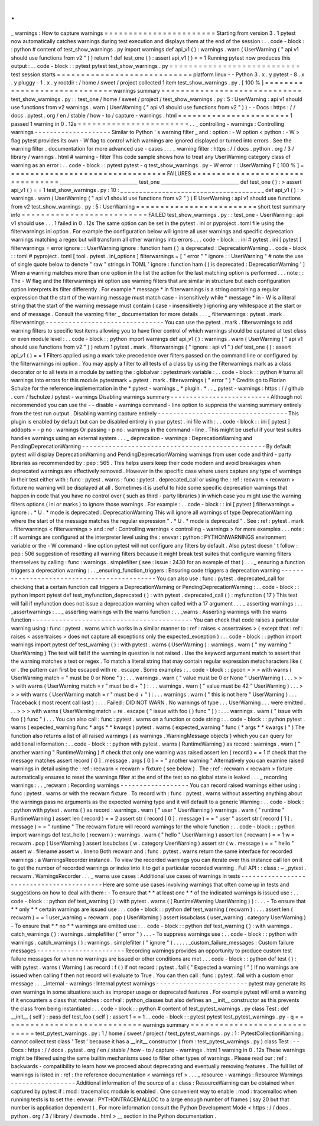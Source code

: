 .
.
_
warnings
:
How
to
capture
warnings
=
=
=
=
=
=
=
=
=
=
=
=
=
=
=
=
=
=
=
=
=
=
=
Starting
from
version
3
.
1
pytest
now
automatically
catches
warnings
during
test
execution
and
displays
them
at
the
end
of
the
session
:
.
.
code
-
block
:
:
python
#
content
of
test_show_warnings
.
py
import
warnings
def
api_v1
(
)
:
warnings
.
warn
(
UserWarning
(
"
api
v1
should
use
functions
from
v2
"
)
)
return
1
def
test_one
(
)
:
assert
api_v1
(
)
=
=
1
Running
pytest
now
produces
this
output
:
.
.
code
-
block
:
:
pytest
pytest
test_show_warnings
.
py
=
=
=
=
=
=
=
=
=
=
=
=
=
=
=
=
=
=
=
=
=
=
=
=
=
=
=
test
session
starts
=
=
=
=
=
=
=
=
=
=
=
=
=
=
=
=
=
=
=
=
=
=
=
=
=
=
=
=
platform
linux
-
-
Python
3
.
x
.
y
pytest
-
8
.
x
.
y
pluggy
-
1
.
x
.
y
rootdir
:
/
home
/
sweet
/
project
collected
1
item
test_show_warnings
.
py
.
[
100
%
]
=
=
=
=
=
=
=
=
=
=
=
=
=
=
=
=
=
=
=
=
=
=
=
=
=
=
=
=
=
warnings
summary
=
=
=
=
=
=
=
=
=
=
=
=
=
=
=
=
=
=
=
=
=
=
=
=
=
=
=
=
=
test_show_warnings
.
py
:
:
test_one
/
home
/
sweet
/
project
/
test_show_warnings
.
py
:
5
:
UserWarning
:
api
v1
should
use
functions
from
v2
warnings
.
warn
(
UserWarning
(
"
api
v1
should
use
functions
from
v2
"
)
)
-
-
Docs
:
https
:
/
/
docs
.
pytest
.
org
/
en
/
stable
/
how
-
to
/
capture
-
warnings
.
html
=
=
=
=
=
=
=
=
=
=
=
=
=
=
=
=
=
=
=
=
=
=
=
1
passed
1
warning
in
0
.
12s
=
=
=
=
=
=
=
=
=
=
=
=
=
=
=
=
=
=
=
=
=
=
=
.
.
_
controlling
-
warnings
:
Controlling
warnings
-
-
-
-
-
-
-
-
-
-
-
-
-
-
-
-
-
-
-
-
Similar
to
Python
'
s
warning
filter
_
and
:
option
:
-
W
option
<
python
:
-
W
>
flag
pytest
provides
its
own
-
W
flag
to
control
which
warnings
are
ignored
displayed
or
turned
into
errors
.
See
the
warning
filter
_
documentation
for
more
advanced
use
-
cases
.
.
.
_
warning
filter
:
https
:
/
/
docs
.
python
.
org
/
3
/
library
/
warnings
.
html
#
warning
-
filter
This
code
sample
shows
how
to
treat
any
UserWarning
category
class
of
warning
as
an
error
:
.
.
code
-
block
:
:
pytest
pytest
-
q
test_show_warnings
.
py
-
W
error
:
:
UserWarning
F
[
100
%
]
=
=
=
=
=
=
=
=
=
=
=
=
=
=
=
=
=
=
=
=
=
=
=
=
=
=
=
=
=
=
=
=
=
FAILURES
=
=
=
=
=
=
=
=
=
=
=
=
=
=
=
=
=
=
=
=
=
=
=
=
=
=
=
=
=
=
=
=
=
_________________________________
test_one
_________________________________
def
test_one
(
)
:
>
assert
api_v1
(
)
=
=
1
test_show_warnings
.
py
:
10
:
_
_
_
_
_
_
_
_
_
_
_
_
_
_
_
_
_
_
_
_
_
_
_
_
_
_
_
_
_
_
_
_
_
_
_
_
_
_
def
api_v1
(
)
:
>
warnings
.
warn
(
UserWarning
(
"
api
v1
should
use
functions
from
v2
"
)
)
E
UserWarning
:
api
v1
should
use
functions
from
v2
test_show_warnings
.
py
:
5
:
UserWarning
=
=
=
=
=
=
=
=
=
=
=
=
=
=
=
=
=
=
=
=
=
=
=
=
=
short
test
summary
info
=
=
=
=
=
=
=
=
=
=
=
=
=
=
=
=
=
=
=
=
=
=
=
=
=
=
FAILED
test_show_warnings
.
py
:
:
test_one
-
UserWarning
:
api
v1
should
use
.
.
.
1
failed
in
0
.
12s
The
same
option
can
be
set
in
the
pytest
.
ini
or
pyproject
.
toml
file
using
the
filterwarnings
ini
option
.
For
example
the
configuration
below
will
ignore
all
user
warnings
and
specific
deprecation
warnings
matching
a
regex
but
will
transform
all
other
warnings
into
errors
.
.
.
code
-
block
:
:
ini
#
pytest
.
ini
[
pytest
]
filterwarnings
=
error
ignore
:
:
UserWarning
ignore
:
function
ham
\
(
\
)
is
deprecated
:
DeprecationWarning
.
.
code
-
block
:
:
toml
#
pyproject
.
toml
[
tool
.
pytest
.
ini_options
]
filterwarnings
=
[
"
error
"
"
ignore
:
:
UserWarning
"
#
note
the
use
of
single
quote
below
to
denote
"
raw
"
strings
in
TOML
'
ignore
:
function
ham
\
(
\
)
is
deprecated
:
DeprecationWarning
'
]
When
a
warning
matches
more
than
one
option
in
the
list
the
action
for
the
last
matching
option
is
performed
.
.
.
note
:
:
The
-
W
flag
and
the
filterwarnings
ini
option
use
warning
filters
that
are
similar
in
structure
but
each
configuration
option
interprets
its
filter
differently
.
For
example
*
message
*
in
filterwarnings
is
a
string
containing
a
regular
expression
that
the
start
of
the
warning
message
must
match
case
-
insensitively
while
*
message
*
in
-
W
is
a
literal
string
that
the
start
of
the
warning
message
must
contain
(
case
-
insensitively
)
ignoring
any
whitespace
at
the
start
or
end
of
message
.
Consult
the
warning
filter
_
documentation
for
more
details
.
.
.
_
filterwarnings
:
pytest
.
mark
.
filterwarnings
-
-
-
-
-
-
-
-
-
-
-
-
-
-
-
-
-
-
-
-
-
-
-
-
-
-
-
-
-
-
-
You
can
use
the
pytest
.
mark
.
filterwarnings
to
add
warning
filters
to
specific
test
items
allowing
you
to
have
finer
control
of
which
warnings
should
be
captured
at
test
class
or
even
module
level
:
.
.
code
-
block
:
:
python
import
warnings
def
api_v1
(
)
:
warnings
.
warn
(
UserWarning
(
"
api
v1
should
use
functions
from
v2
"
)
)
return
1
pytest
.
mark
.
filterwarnings
(
"
ignore
:
api
v1
"
)
def
test_one
(
)
:
assert
api_v1
(
)
=
=
1
Filters
applied
using
a
mark
take
precedence
over
filters
passed
on
the
command
line
or
configured
by
the
filterwarnings
ini
option
.
You
may
apply
a
filter
to
all
tests
of
a
class
by
using
the
filterwarnings
mark
as
a
class
decorator
or
to
all
tests
in
a
module
by
setting
the
:
globalvar
:
pytestmark
variable
:
.
.
code
-
block
:
:
python
#
turns
all
warnings
into
errors
for
this
module
pytestmark
=
pytest
.
mark
.
filterwarnings
(
"
error
"
)
*
Credits
go
to
Florian
Schulze
for
the
reference
implementation
in
the
*
pytest
-
warnings
_
*
plugin
.
*
.
.
_
pytest
-
warnings
:
https
:
/
/
github
.
com
/
fschulze
/
pytest
-
warnings
Disabling
warnings
summary
-
-
-
-
-
-
-
-
-
-
-
-
-
-
-
-
-
-
-
-
-
-
-
-
-
-
Although
not
recommended
you
can
use
the
-
-
disable
-
warnings
command
-
line
option
to
suppress
the
warning
summary
entirely
from
the
test
run
output
.
Disabling
warning
capture
entirely
-
-
-
-
-
-
-
-
-
-
-
-
-
-
-
-
-
-
-
-
-
-
-
-
-
-
-
-
-
-
-
-
-
-
This
plugin
is
enabled
by
default
but
can
be
disabled
entirely
in
your
pytest
.
ini
file
with
:
.
.
code
-
block
:
:
ini
[
pytest
]
addopts
=
-
p
no
:
warnings
Or
passing
-
p
no
:
warnings
in
the
command
-
line
.
This
might
be
useful
if
your
test
suites
handles
warnings
using
an
external
system
.
.
.
_
deprecation
-
warnings
:
DeprecationWarning
and
PendingDeprecationWarning
-
-
-
-
-
-
-
-
-
-
-
-
-
-
-
-
-
-
-
-
-
-
-
-
-
-
-
-
-
-
-
-
-
-
-
-
-
-
-
-
-
-
-
-
-
-
-
-
By
default
pytest
will
display
DeprecationWarning
and
PendingDeprecationWarning
warnings
from
user
code
and
third
-
party
libraries
as
recommended
by
:
pep
:
565
.
This
helps
users
keep
their
code
modern
and
avoid
breakages
when
deprecated
warnings
are
effectively
removed
.
However
in
the
specific
case
where
users
capture
any
type
of
warnings
in
their
test
either
with
:
func
:
pytest
.
warns
:
func
:
pytest
.
deprecated_call
or
using
the
:
ref
:
recwarn
<
recwarn
>
fixture
no
warning
will
be
displayed
at
all
.
Sometimes
it
is
useful
to
hide
some
specific
deprecation
warnings
that
happen
in
code
that
you
have
no
control
over
(
such
as
third
-
party
libraries
)
in
which
case
you
might
use
the
warning
filters
options
(
ini
or
marks
)
to
ignore
those
warnings
.
For
example
:
.
.
code
-
block
:
:
ini
[
pytest
]
filterwarnings
=
ignore
:
.
*
U
.
*
mode
is
deprecated
:
DeprecationWarning
This
will
ignore
all
warnings
of
type
DeprecationWarning
where
the
start
of
the
message
matches
the
regular
expression
"
.
*
U
.
*
mode
is
deprecated
"
.
See
:
ref
:
pytest
.
mark
.
filterwarnings
<
filterwarnings
>
and
:
ref
:
Controlling
warnings
<
controlling
-
warnings
>
for
more
examples
.
.
.
note
:
:
If
warnings
are
configured
at
the
interpreter
level
using
the
:
envvar
:
python
:
PYTHONWARNINGS
environment
variable
or
the
-
W
command
-
line
option
pytest
will
not
configure
any
filters
by
default
.
Also
pytest
doesn
'
t
follow
:
pep
:
506
suggestion
of
resetting
all
warning
filters
because
it
might
break
test
suites
that
configure
warning
filters
themselves
by
calling
:
func
:
warnings
.
simplefilter
(
see
:
issue
:
2430
for
an
example
of
that
)
.
.
.
_
ensuring
a
function
triggers
a
deprecation
warning
:
.
.
_ensuring_function_triggers
:
Ensuring
code
triggers
a
deprecation
warning
-
-
-
-
-
-
-
-
-
-
-
-
-
-
-
-
-
-
-
-
-
-
-
-
-
-
-
-
-
-
-
-
-
-
-
-
-
-
-
-
-
-
-
-
You
can
also
use
:
func
:
pytest
.
deprecated_call
for
checking
that
a
certain
function
call
triggers
a
DeprecationWarning
or
PendingDeprecationWarning
:
.
.
code
-
block
:
:
python
import
pytest
def
test_myfunction_deprecated
(
)
:
with
pytest
.
deprecated_call
(
)
:
myfunction
(
17
)
This
test
will
fail
if
myfunction
does
not
issue
a
deprecation
warning
when
called
with
a
17
argument
.
.
.
_
asserting
warnings
:
.
.
_assertwarnings
:
.
.
_
asserting
warnings
with
the
warns
function
:
.
.
_warns
:
Asserting
warnings
with
the
warns
function
-
-
-
-
-
-
-
-
-
-
-
-
-
-
-
-
-
-
-
-
-
-
-
-
-
-
-
-
-
-
-
-
-
-
-
-
-
-
-
-
-
-
You
can
check
that
code
raises
a
particular
warning
using
:
func
:
pytest
.
warns
which
works
in
a
similar
manner
to
:
ref
:
raises
<
assertraises
>
(
except
that
:
ref
:
raises
<
assertraises
>
does
not
capture
all
exceptions
only
the
expected_exception
)
:
.
.
code
-
block
:
:
python
import
warnings
import
pytest
def
test_warning
(
)
:
with
pytest
.
warns
(
UserWarning
)
:
warnings
.
warn
(
"
my
warning
"
UserWarning
)
The
test
will
fail
if
the
warning
in
question
is
not
raised
.
Use
the
keyword
argument
match
to
assert
that
the
warning
matches
a
text
or
regex
.
To
match
a
literal
string
that
may
contain
regular
expression
metacharacters
like
(
or
.
the
pattern
can
first
be
escaped
with
re
.
escape
.
Some
examples
:
.
.
code
-
block
:
:
pycon
>
>
>
with
warns
(
UserWarning
match
=
"
must
be
0
or
None
"
)
:
.
.
.
warnings
.
warn
(
"
value
must
be
0
or
None
"
UserWarning
)
.
.
.
>
>
>
with
warns
(
UserWarning
match
=
r
"
must
be
\
d
+
"
)
:
.
.
.
warnings
.
warn
(
"
value
must
be
42
"
UserWarning
)
.
.
.
>
>
>
with
warns
(
UserWarning
match
=
r
"
must
be
\
d
+
"
)
:
.
.
.
warnings
.
warn
(
"
this
is
not
here
"
UserWarning
)
.
.
.
Traceback
(
most
recent
call
last
)
:
.
.
.
Failed
:
DID
NOT
WARN
.
No
warnings
of
type
.
.
.
UserWarning
.
.
.
were
emitted
.
.
.
>
>
>
with
warns
(
UserWarning
match
=
re
.
escape
(
"
issue
with
foo
(
)
func
"
)
)
:
.
.
.
warnings
.
warn
(
"
issue
with
foo
(
)
func
"
)
.
.
.
You
can
also
call
:
func
:
pytest
.
warns
on
a
function
or
code
string
:
.
.
code
-
block
:
:
python
pytest
.
warns
(
expected_warning
func
*
args
*
*
kwargs
)
pytest
.
warns
(
expected_warning
"
func
(
*
args
*
*
kwargs
)
"
)
The
function
also
returns
a
list
of
all
raised
warnings
(
as
warnings
.
WarningMessage
objects
)
which
you
can
query
for
additional
information
:
.
.
code
-
block
:
:
python
with
pytest
.
warns
(
RuntimeWarning
)
as
record
:
warnings
.
warn
(
"
another
warning
"
RuntimeWarning
)
#
check
that
only
one
warning
was
raised
assert
len
(
record
)
=
=
1
#
check
that
the
message
matches
assert
record
[
0
]
.
message
.
args
[
0
]
=
=
"
another
warning
"
Alternatively
you
can
examine
raised
warnings
in
detail
using
the
:
ref
:
recwarn
<
recwarn
>
fixture
(
see
below
)
.
The
:
ref
:
recwarn
<
recwarn
>
fixture
automatically
ensures
to
reset
the
warnings
filter
at
the
end
of
the
test
so
no
global
state
is
leaked
.
.
.
_
recording
warnings
:
.
.
_recwarn
:
Recording
warnings
-
-
-
-
-
-
-
-
-
-
-
-
-
-
-
-
-
-
You
can
record
raised
warnings
either
using
:
func
:
pytest
.
warns
or
with
the
recwarn
fixture
.
To
record
with
:
func
:
pytest
.
warns
without
asserting
anything
about
the
warnings
pass
no
arguments
as
the
expected
warning
type
and
it
will
default
to
a
generic
Warning
:
.
.
code
-
block
:
:
python
with
pytest
.
warns
(
)
as
record
:
warnings
.
warn
(
"
user
"
UserWarning
)
warnings
.
warn
(
"
runtime
"
RuntimeWarning
)
assert
len
(
record
)
=
=
2
assert
str
(
record
[
0
]
.
message
)
=
=
"
user
"
assert
str
(
record
[
1
]
.
message
)
=
=
"
runtime
"
The
recwarn
fixture
will
record
warnings
for
the
whole
function
:
.
.
code
-
block
:
:
python
import
warnings
def
test_hello
(
recwarn
)
:
warnings
.
warn
(
"
hello
"
UserWarning
)
assert
len
(
recwarn
)
=
=
1
w
=
recwarn
.
pop
(
UserWarning
)
assert
issubclass
(
w
.
category
UserWarning
)
assert
str
(
w
.
message
)
=
=
"
hello
"
assert
w
.
filename
assert
w
.
lineno
Both
recwarn
and
:
func
:
pytest
.
warns
return
the
same
interface
for
recorded
warnings
:
a
WarningsRecorder
instance
.
To
view
the
recorded
warnings
you
can
iterate
over
this
instance
call
len
on
it
to
get
the
number
of
recorded
warnings
or
index
into
it
to
get
a
particular
recorded
warning
.
Full
API
:
:
class
:
~
_pytest
.
recwarn
.
WarningsRecorder
.
.
.
_
warns
use
cases
:
Additional
use
cases
of
warnings
in
tests
-
-
-
-
-
-
-
-
-
-
-
-
-
-
-
-
-
-
-
-
-
-
-
-
-
-
-
-
-
-
-
-
-
-
-
-
-
-
-
-
-
Here
are
some
use
cases
involving
warnings
that
often
come
up
in
tests
and
suggestions
on
how
to
deal
with
them
:
-
To
ensure
that
*
*
at
least
one
*
*
of
the
indicated
warnings
is
issued
use
:
.
.
code
-
block
:
:
python
def
test_warning
(
)
:
with
pytest
.
warns
(
(
RuntimeWarning
UserWarning
)
)
:
.
.
.
-
To
ensure
that
*
*
only
*
*
certain
warnings
are
issued
use
:
.
.
code
-
block
:
:
python
def
test_warning
(
recwarn
)
:
.
.
.
assert
len
(
recwarn
)
=
=
1
user_warning
=
recwarn
.
pop
(
UserWarning
)
assert
issubclass
(
user_warning
.
category
UserWarning
)
-
To
ensure
that
*
*
no
*
*
warnings
are
emitted
use
:
.
.
code
-
block
:
:
python
def
test_warning
(
)
:
with
warnings
.
catch_warnings
(
)
:
warnings
.
simplefilter
(
"
error
"
)
.
.
.
-
To
suppress
warnings
use
:
.
.
code
-
block
:
:
python
with
warnings
.
catch_warnings
(
)
:
warnings
.
simplefilter
(
"
ignore
"
)
.
.
.
.
.
_custom_failure_messages
:
Custom
failure
messages
-
-
-
-
-
-
-
-
-
-
-
-
-
-
-
-
-
-
-
-
-
-
-
Recording
warnings
provides
an
opportunity
to
produce
custom
test
failure
messages
for
when
no
warnings
are
issued
or
other
conditions
are
met
.
.
.
code
-
block
:
:
python
def
test
(
)
:
with
pytest
.
warns
(
Warning
)
as
record
:
f
(
)
if
not
record
:
pytest
.
fail
(
"
Expected
a
warning
!
"
)
If
no
warnings
are
issued
when
calling
f
then
not
record
will
evaluate
to
True
.
You
can
then
call
:
func
:
pytest
.
fail
with
a
custom
error
message
.
.
.
_internal
-
warnings
:
Internal
pytest
warnings
-
-
-
-
-
-
-
-
-
-
-
-
-
-
-
-
-
-
-
-
-
-
-
-
pytest
may
generate
its
own
warnings
in
some
situations
such
as
improper
usage
or
deprecated
features
.
For
example
pytest
will
emit
a
warning
if
it
encounters
a
class
that
matches
:
confval
:
python_classes
but
also
defines
an
__init__
constructor
as
this
prevents
the
class
from
being
instantiated
:
.
.
code
-
block
:
:
python
#
content
of
test_pytest_warnings
.
py
class
Test
:
def
__init__
(
self
)
:
pass
def
test_foo
(
self
)
:
assert
1
=
=
1
.
.
code
-
block
:
:
pytest
pytest
test_pytest_warnings
.
py
-
q
=
=
=
=
=
=
=
=
=
=
=
=
=
=
=
=
=
=
=
=
=
=
=
=
=
=
=
=
=
warnings
summary
=
=
=
=
=
=
=
=
=
=
=
=
=
=
=
=
=
=
=
=
=
=
=
=
=
=
=
=
=
test_pytest_warnings
.
py
:
1
/
home
/
sweet
/
project
/
test_pytest_warnings
.
py
:
1
:
PytestCollectionWarning
:
cannot
collect
test
class
'
Test
'
because
it
has
a
__init__
constructor
(
from
:
test_pytest_warnings
.
py
)
class
Test
:
-
-
Docs
:
https
:
/
/
docs
.
pytest
.
org
/
en
/
stable
/
how
-
to
/
capture
-
warnings
.
html
1
warning
in
0
.
12s
These
warnings
might
be
filtered
using
the
same
builtin
mechanisms
used
to
filter
other
types
of
warnings
.
Please
read
our
:
ref
:
backwards
-
compatibility
to
learn
how
we
proceed
about
deprecating
and
eventually
removing
features
.
The
full
list
of
warnings
is
listed
in
:
ref
:
the
reference
documentation
<
warnings
ref
>
.
.
.
_
resource
-
warnings
:
Resource
Warnings
-
-
-
-
-
-
-
-
-
-
-
-
-
-
-
-
-
Additional
information
of
the
source
of
a
:
class
:
ResourceWarning
can
be
obtained
when
captured
by
pytest
if
:
mod
:
tracemalloc
module
is
enabled
.
One
convenient
way
to
enable
:
mod
:
tracemalloc
when
running
tests
is
to
set
the
:
envvar
:
PYTHONTRACEMALLOC
to
a
large
enough
number
of
frames
(
say
20
but
that
number
is
application
dependent
)
.
For
more
information
consult
the
Python
Development
Mode
<
https
:
/
/
docs
.
python
.
org
/
3
/
library
/
devmode
.
html
>
__
section
in
the
Python
documentation
.
